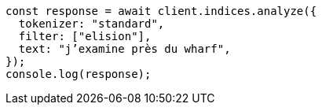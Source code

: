 // This file is autogenerated, DO NOT EDIT
// Use `node scripts/generate-docs-examples.js` to generate the docs examples

[source, js]
----
const response = await client.indices.analyze({
  tokenizer: "standard",
  filter: ["elision"],
  text: "j’examine près du wharf",
});
console.log(response);
----

